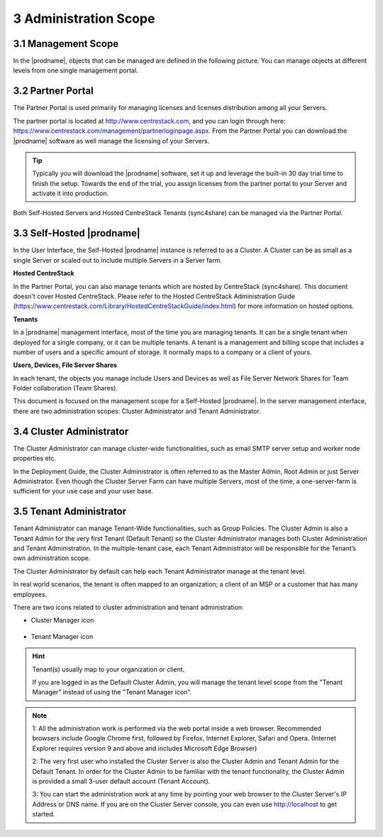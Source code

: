 ##############################
3 Administration Scope
##############################

**********************
3.1 Management Scope
**********************

In the |prodname|, objects that can be managed are defined in the following picture.
You can manage objects at different levels from one single management portal. 

.. image:: _static/ManagementScope.png

********************
3.2 Partner Portal
********************

The Partner Portal is used primarily for managing licenses and licenses distribution among all your Servers. 

The partner portal is located at http://www.centrestack.com, and you can login through here: https://www.centrestack.com/management/partnerloginpage.aspx. From the Partner Portal you can download the |prodname| software as well manage the licensing of your Servers.

.. tip::

    Typically you will download the |prodname| software, set it up and leverage the built-in 30 day trial time to finish the setup. Towards
    the end of the trial, you assign licenses from the partner portal to your
    Server and activate it into production.

Both Self-Hosted Servers and Hosted CentreStack Tenants (sync4share) can be managed via the Partner Portal.

*******************************************
3.3 Self-Hosted |prodname|
*******************************************

In the User Interface, the Self-Hosted |prodname| instance is referred to as a Cluster. A Cluster can be as small as a single Server or scaled out to include multiple Servers in a Server farm.

**Hosted CentreStack**

In the Partner Portal, you can also manage tenants which are hosted by CentreStack (sync4share).
This document doesn't cover Hosted CentreStack. Please refer to the Hosted
CentreStack Administration Guide (https://www.centrestack.com/Library/HostedCentreStackGuide/index.html) for more information on hosted options.

**Tenants**

In a |prodname| management interface, most of the time you are managing tenants. 
It can be a single tenant when deployed for a single company, or it can be
multiple tenants. A tenant is a management and billing scope that includes a number of users
and a specific amount of storage. It normally maps to a company or a client of yours.

**Users, Devices, File Server Shares**

In each tenant, the objects you manage include Users and Devices as well as File Server
Network Shares for Team Folder collaboration (Team Shares).

This document is focused on the management scope for a Self-Hosted |prodname|.
In the server management interface, there are two administration scopes: Cluster Administrator and Tenant Administrator.

***************************
3.4 Cluster Administrator
***************************

The Cluster Administrator can manage cluster-wide functionalities, such as email SMTP server setup and worker node
properties etc. 

In the Deployment Guide, the Cluster Administrator is often referred to as the Master
Admin, Root Admin or just Server Administrator. Even though the Cluster Server Farm can have multiple Servers, 
most of the time, a one-server-farm is sufficient for your use case and your user base.

**************************
3.5 Tenant Administrator
**************************

Tenant Administrator can manage Tenant-Wide functionalities, such as Group Policies. 
The Cluster Admin is 
also a Tenant Admin for the very first Tenant (Default Tenant) so the Cluster Administrator manages both Cluster Administration and Tenant Administration. 
In the multiple-tenant case, each Tenant Administrator will be responsible
for the Tenant’s own administration scope.

The Cluster Administrator by default can help each Tenant Administrator manage at the tenant level.

In real world scenarios, the tenant is often mapped to an organization; a client of an MSP or a customer that has many employees.

There are two icons related to cluster administration and tenant administration:

* Cluster Manager icon               

    .. image:: _static/image_s3_4_0.png

* Tenant Manager icon    

    .. image:: _static/image_s3_4_1.png
    
.. hint::

    Tenant(s) usually map to your organization or client.
    
    If you are logged in as the Default Cluster Admin, you will manage the 
    tenant level scope from the "Tenant Manager" instead of using the 
    "Tenant Manager icon".

.. note::

  1: All the administration work is performed via the web portal inside a web browser. Recommended browsers include Google Chrome first, followed by Firefox, Internet Explorer, Safari and Opera. (Internet Explorer requires version 9 and above and includes Microsoft Edge Browser)

  2: The very first user who installed the Cluster Server is also the Cluster Admin and Tenant Admin for the Default Tenant. In order for the Cluster Admin to be familiar with the tenant functionality, the Cluster Admin
  is provided a small 3-user default account (Tenant Account).
  
  3: You can start the administration work at any time by pointing your
  web browser to the Cluster Server's IP Address or DNS name. If you are on the 
  Cluster Server console, you can even use http://localhost to get started.
